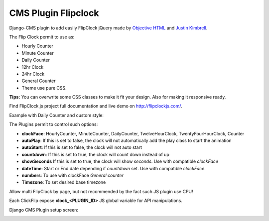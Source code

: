CMS Plugin Flipclock
====================

Django-CMS plugin to add easily FlipClock jQuery made by
`Objective HTML <https://objectivehtml.com/>`_
and `Justin Kimbrell <https://twitter.com/justin_kimbrell>`_.

The Flip Clock permit to use as:

- Hourly Counter
- Minute Counter
- Daily Counter
- 12hr Clock
- 24hr Clock
- General Counter
- Theme use pure CSS.

**Tips:** You can overwrite some CSS classes to make it fit your design. Also for
making it responsive ready.

Find FlipClock.js project full documentation and live demo on http://flipclockjs.com/.

Example with Daily Counter and custom style:

.. image:: preview.png

The Plugins permit to control such options:

- **clockFace**: HourlyCounter, MinuteCounter, DailyCounter, TwelveHourClock, TwentyFourHourClock, Counter
- **autoPlay**: If this is set to false, the clock will not automatically add the play class to start the animation
- **autoStart**: If this is set to false, the clock will not auto start
- **countdown**: If this is set to true, the clock will count down instead of up
- **showSeconds** If this is set to true, the clock will show *seconds*. Use with compatible *clockFace*
- **dateTime**: Start or End date depending if *countdown* set. Use with compatible *clockFace*.
- **numbers**: To use with clockFace *General counter*
- **Timezone**: To set desired base timezone

Allow multi FlipClock by page, but not recommended by the fact such JS plugin
use CPU!

Each ClickFlip expose **clock_<PLUGIN_ID>** JS global variable for API manipulations.

Django CMS Plugin setup screen:

.. image:: plugin.png


